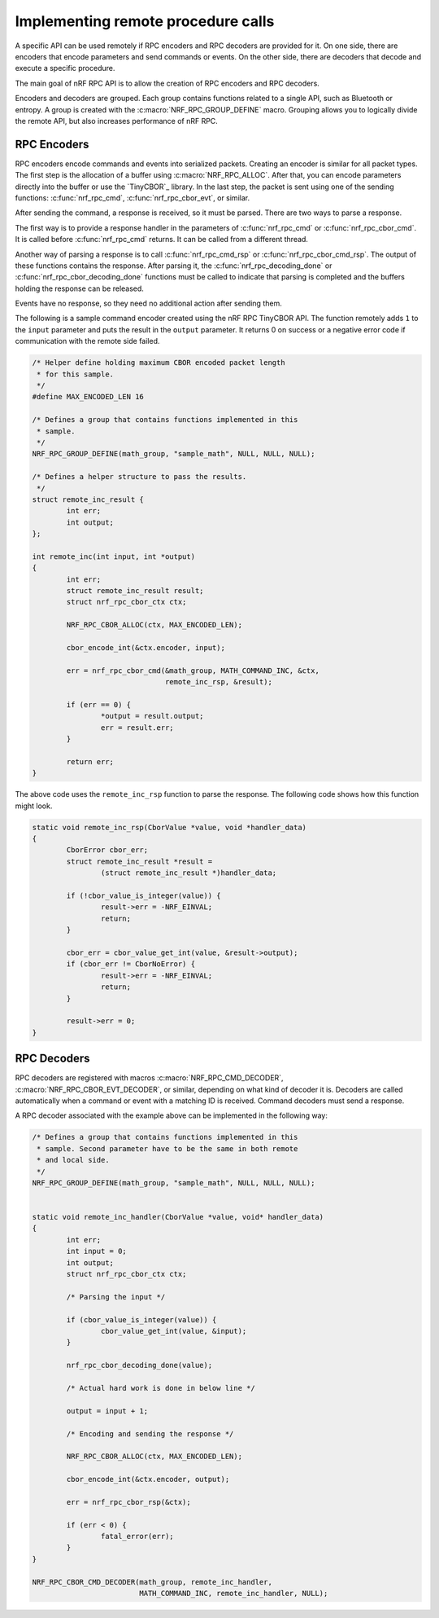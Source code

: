 .. _nrf_rpc_usage:

Implementing remote procedure calls
###################################

A specific API can be used remotely if RPC encoders and RPC decoders are provided for it.
On one side, there are encoders that encode parameters and send commands or events.
On the other side, there are decoders that decode and execute a specific procedure.

The main goal of nRF RPC API is to allow the creation of RPC encoders and RPC decoders.

Encoders and decoders are grouped.
Each group contains functions related to a single API, such as Bluetooth or entropy.
A group is created with the :c:macro:`NRF_RPC_GROUP_DEFINE` macro.
Grouping allows you to logically divide the remote API, but also increases performance of nRF RPC.


RPC Encoders
============

RPC encoders encode commands and events into serialized packets.
Creating an encoder is similar for all packet types.
The first step is the allocation of a buffer using :c:macro:`NRF_RPC_ALLOC`.
After that, you can encode parameters directly into the buffer or use the `TinyCBOR`_ library.
In the last step, the packet is sent using one of the sending functions: :c:func:`nrf_rpc_cmd`, :c:func:`nrf_rpc_cbor_evt`, or similar.

After sending the command, a response is received, so it must be parsed.
There are two ways to parse a response.

The first way is to provide a response handler in the parameters of :c:func:`nrf_rpc_cmd` or :c:func:`nrf_rpc_cbor_cmd`.
It is called before :c:func:`nrf_rpc_cmd` returns.
It can be called from a different thread.

Another way of parsing a response is to call :c:func:`nrf_rpc_cmd_rsp` or :c:func:`nrf_rpc_cbor_cmd_rsp`.
The output of these functions contains the response.
After parsing it, the :c:func:`nrf_rpc_decoding_done` or :c:func:`nrf_rpc_cbor_decoding_done` functions must be called to indicate that parsing is completed and the buffers holding the response can be released.

Events have no response, so they need no additional action after sending them.

The following is a sample command encoder created using the nRF RPC TinyCBOR API.
The function remotely adds ``1`` to the ``input`` parameter and puts the result in the ``output`` parameter.
It returns 0 on success or a negative error code if communication with the remote side failed.

.. code-block:: c

	/* Helper define holding maximum CBOR encoded packet length
	 * for this sample.
	 */
	#define MAX_ENCODED_LEN 16

	/* Defines a group that contains functions implemented in this
	 * sample.
	 */
	NRF_RPC_GROUP_DEFINE(math_group, "sample_math", NULL, NULL, NULL);

	/* Defines a helper structure to pass the results.
	 */
	struct remote_inc_result {
		int err;
		int output;
	};

	int remote_inc(int input, int *output)
	{
		int err;
		struct remote_inc_result result;
		struct nrf_rpc_cbor_ctx ctx;

		NRF_RPC_CBOR_ALLOC(ctx, MAX_ENCODED_LEN);

		cbor_encode_int(&ctx.encoder, input);

		err = nrf_rpc_cbor_cmd(&math_group, MATH_COMMAND_INC, &ctx,
				       remote_inc_rsp, &result);

		if (err == 0) {
			*output = result.output;
			err = result.err;
		}

		return err;
	}

The above code uses the ``remote_inc_rsp`` function to parse the response.
The following code shows how this function might look.

.. code-block:: c

	static void remote_inc_rsp(CborValue *value, void *handler_data)
	{
		CborError cbor_err;
		struct remote_inc_result *result =
			(struct remote_inc_result *)handler_data;

	 	if (!cbor_value_is_integer(value)) {
			result->err = -NRF_EINVAL;
			return;
		}

		cbor_err = cbor_value_get_int(value, &result->output);
		if (cbor_err != CborNoError) {
			result->err = -NRF_EINVAL;
			return;
		}

		result->err = 0;
	}


RPC Decoders
============

RPC decoders are registered with macros :c:macro:`NRF_RPC_CMD_DECODER`, :c:macro:`NRF_RPC_CBOR_EVT_DECODER`, or similar, depending on what kind of decoder it is.
Decoders are called automatically when a command or event with a matching ID is received.
Command decoders must send a response.

A RPC decoder associated with the example above can be implemented in the following way:

.. code-block:: c

	/* Defines a group that contains functions implemented in this
	 * sample. Second parameter have to be the same in both remote
	 * and local side.
	 */
	NRF_RPC_GROUP_DEFINE(math_group, "sample_math", NULL, NULL, NULL);


	static void remote_inc_handler(CborValue *value, void* handler_data)
	{
		int err;
		int input = 0;
		int output;
		struct nrf_rpc_cbor_ctx ctx;

		/* Parsing the input */

	 	if (cbor_value_is_integer(value)) {
			cbor_value_get_int(value, &input);
		}

		nrf_rpc_cbor_decoding_done(value);

		/* Actual hard work is done in below line */

		output = input + 1;

		/* Encoding and sending the response */

		NRF_RPC_CBOR_ALLOC(ctx, MAX_ENCODED_LEN);

		cbor_encode_int(&ctx.encoder, output);

		err = nrf_rpc_cbor_rsp(&ctx);

		if (err < 0) {
			fatal_error(err);
		}
	}

	NRF_RPC_CBOR_CMD_DECODER(math_group, remote_inc_handler,
				 MATH_COMMAND_INC, remote_inc_handler, NULL);
